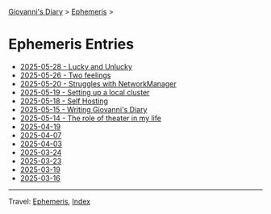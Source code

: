 #+startup: content indent

[[file:../index.org][Giovanni's Diary]] > [[file:ephemeris.org][Ephemeris]] >

* Ephemeris Entries
#+INDEX: Giovanni's Diary!Ephemeris!Entries

- [[file:2025-05-28.org][2025-05-28 - Lucky and Unlucky]]
- [[file:2025-05-26.org][2025-05-26 - Two feelings]]
- [[file:2025-05-20.org][2025-05-20 - Struggles with NetworkManager]]
- [[file:2025-05-19.org][2025-05-19 - Setting up a local cluster]]
- [[file:2025-05-18.org][2025-05-18 - Self Hosting]]
- [[file:2025-05-15.org][2025-05-15 - Writing Giovanni's Diary]]
- [[file:2025-05-14.org][2025-05-14 - The role of theater in my life]]
- [[file:2025-04-19.org][2025-04-19]]
- [[file:2025-04-07.org][2025-04-07]]
- [[file:2025-04-03.org][2025-04-03]]
- [[file:2025-03-24.org][2025-03-24]]
- [[file:2025-03-23.org][2025-03-23]]
- [[file:2025-03-19.org][2025-03-19]]
- [[file:2025-03-16.org][2025-03-16]]

-----

Travel: [[file:ephemeris.org][Ephemeris]], [[file:../theindex.org][Index]]
